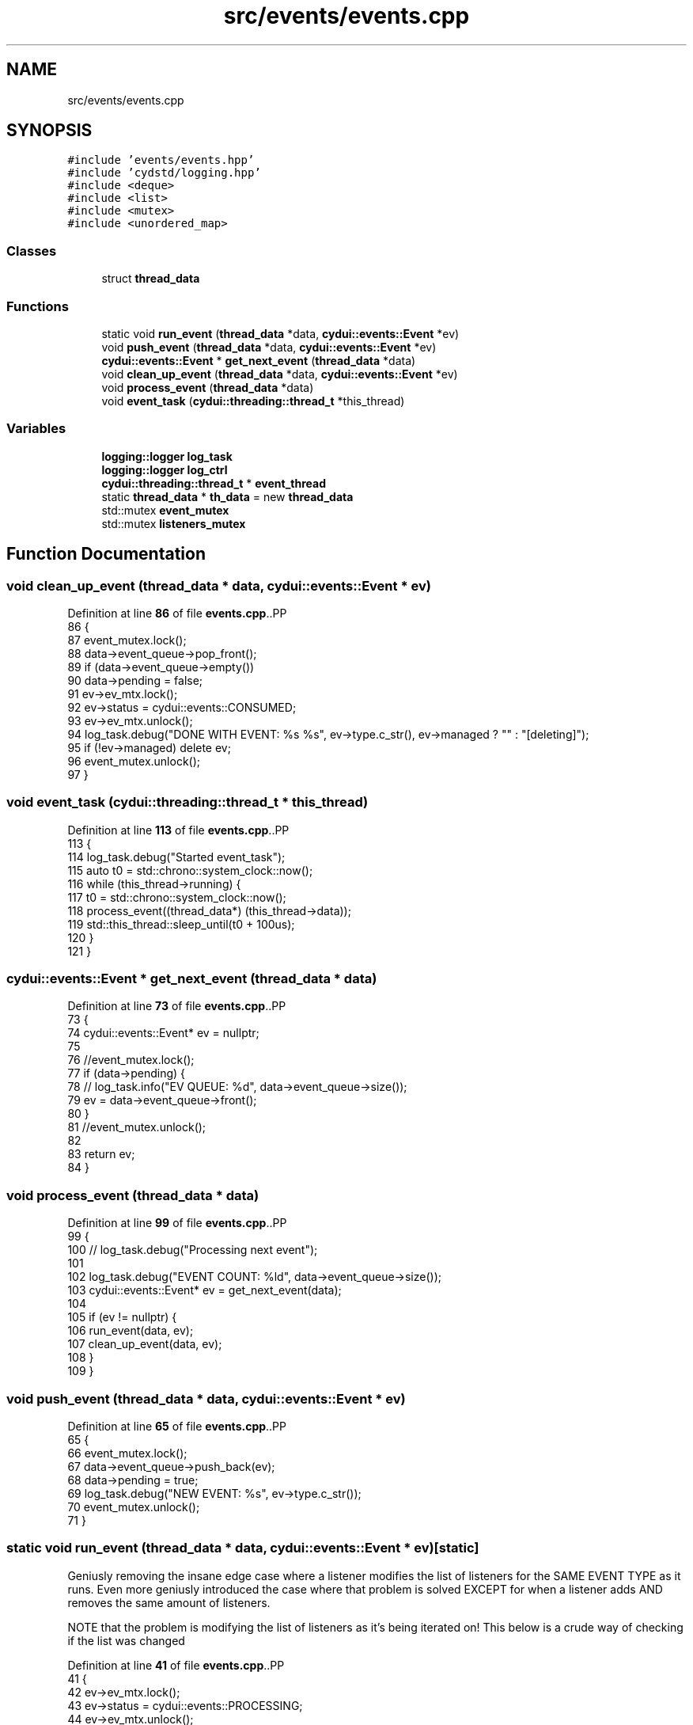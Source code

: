.TH "src/events/events.cpp" 3 "CYD-UI" \" -*- nroff -*-
.ad l
.nh
.SH NAME
src/events/events.cpp
.SH SYNOPSIS
.br
.PP
\fC#include 'events/events\&.hpp'\fP
.br
\fC#include 'cydstd/logging\&.hpp'\fP
.br
\fC#include <deque>\fP
.br
\fC#include <list>\fP
.br
\fC#include <mutex>\fP
.br
\fC#include <unordered_map>\fP
.br

.SS "Classes"

.in +1c
.ti -1c
.RI "struct \fBthread_data\fP"
.br
.in -1c
.SS "Functions"

.in +1c
.ti -1c
.RI "static void \fBrun_event\fP (\fBthread_data\fP *data, \fBcydui::events::Event\fP *ev)"
.br
.ti -1c
.RI "void \fBpush_event\fP (\fBthread_data\fP *data, \fBcydui::events::Event\fP *ev)"
.br
.ti -1c
.RI "\fBcydui::events::Event\fP * \fBget_next_event\fP (\fBthread_data\fP *data)"
.br
.ti -1c
.RI "void \fBclean_up_event\fP (\fBthread_data\fP *data, \fBcydui::events::Event\fP *ev)"
.br
.ti -1c
.RI "void \fBprocess_event\fP (\fBthread_data\fP *data)"
.br
.ti -1c
.RI "void \fBevent_task\fP (\fBcydui::threading::thread_t\fP *this_thread)"
.br
.in -1c
.SS "Variables"

.in +1c
.ti -1c
.RI "\fBlogging::logger\fP \fBlog_task\fP"
.br
.ti -1c
.RI "\fBlogging::logger\fP \fBlog_ctrl\fP"
.br
.ti -1c
.RI "\fBcydui::threading::thread_t\fP * \fBevent_thread\fP"
.br
.ti -1c
.RI "static \fBthread_data\fP * \fBth_data\fP = new \fBthread_data\fP"
.br
.ti -1c
.RI "std::mutex \fBevent_mutex\fP"
.br
.ti -1c
.RI "std::mutex \fBlisteners_mutex\fP"
.br
.in -1c
.SH "Function Documentation"
.PP 
.SS "void clean_up_event (\fBthread_data\fP * data, \fBcydui::events::Event\fP * ev)"

.PP
Definition at line \fB86\fP of file \fBevents\&.cpp\fP\&..PP
.nf
86                                                              {
87   event_mutex\&.lock();
88   data\->event_queue\->pop_front();
89   if (data\->event_queue\->empty())
90     data\->pending = false;
91   ev\->ev_mtx\&.lock();
92   ev\->status = cydui::events::CONSUMED;
93   ev\->ev_mtx\&.unlock();
94   log_task\&.debug("DONE WITH EVENT: %s %s", ev\->type\&.c_str(), ev\->managed ? "" : "[deleting]");
95   if (!ev\->managed) delete ev;
96   event_mutex\&.unlock();
97 }
.fi

.SS "void event_task (\fBcydui::threading::thread_t\fP * this_thread)"

.PP
Definition at line \fB113\fP of file \fBevents\&.cpp\fP\&..PP
.nf
113                                                      {
114   log_task\&.debug("Started event_task");
115   auto t0 = std::chrono::system_clock::now();
116   while (this_thread\->running) {
117     t0 = std::chrono::system_clock::now();
118     process_event((thread_data*) (this_thread\->data));
119     std::this_thread::sleep_until(t0 + 100us);
120   }
121 }
.fi

.SS "\fBcydui::events::Event\fP * get_next_event (\fBthread_data\fP * data)"

.PP
Definition at line \fB73\fP of file \fBevents\&.cpp\fP\&..PP
.nf
73                                                     {
74   cydui::events::Event* ev = nullptr;
75   
76   //event_mutex\&.lock();
77   if (data\->pending) {
78     //    log_task\&.info("EV QUEUE: %d", data\->event_queue\->size());
79     ev = data\->event_queue\->front();
80   }
81   //event_mutex\&.unlock();
82   
83   return ev;
84 }
.fi

.SS "void process_event (\fBthread_data\fP * data)"

.PP
Definition at line \fB99\fP of file \fBevents\&.cpp\fP\&..PP
.nf
99                                       {
100   //    log_task\&.debug("Processing next event");
101   
102   log_task\&.debug("EVENT COUNT: %ld", data\->event_queue\->size());
103   cydui::events::Event* ev = get_next_event(data);
104   
105   if (ev != nullptr) {
106     run_event(data, ev);
107     clean_up_event(data, ev);
108   }
109 }
.fi

.SS "void push_event (\fBthread_data\fP * data, \fBcydui::events::Event\fP * ev)"

.PP
Definition at line \fB65\fP of file \fBevents\&.cpp\fP\&..PP
.nf
65                                                          {
66   event_mutex\&.lock();
67   data\->event_queue\->push_back(ev);
68   data\->pending = true;
69   log_task\&.debug("NEW EVENT: %s", ev\->type\&.c_str());
70   event_mutex\&.unlock();
71 }
.fi

.SS "static void run_event (\fBthread_data\fP * data, \fBcydui::events::Event\fP * ev)\fC [static]\fP"
Geniusly removing the insane edge case where a listener modifies the list of listeners for the SAME EVENT TYPE as it runs\&. Even more geniusly introduced the case where that problem is solved EXCEPT for when a listener adds AND removes the same amount of listeners\&.
.PP
NOTE that the problem is modifying the list of listeners as it's being iterated on! This below is a crude way of checking if the list was changed
.PP
Definition at line \fB41\fP of file \fBevents\&.cpp\fP\&..PP
.nf
41                                                                {
42   ev\->ev_mtx\&.lock();
43   ev\->status = cydui::events::PROCESSING;
44   ev\->ev_mtx\&.unlock();
45   listeners_mutex\&.lock();
46   if (data\->event_listeners\->contains(ev\->type)) {
47     auto size_before = (*data\->event_listeners)[ev\->type]\&.size();
48     for (const auto listener: (*data\->event_listeners)[ev\->type]) {
49       listener\->operator()(ev);
57       if ((*data\->event_listeners)[ev\->type]\&.size() != size_before) {
58         break;
59       }
60     }
61   }
62   listeners_mutex\&.unlock();
63 }
.fi

.SH "Variable Documentation"
.PP 
.SS "std::mutex event_mutex"

.PP
Definition at line \fB37\fP of file \fBevents\&.cpp\fP\&.
.SS "\fBcydui::threading::thread_t\fP* event_thread"

.PP
Definition at line \fB20\fP of file \fBevents\&.cpp\fP\&.
.SS "std::mutex listeners_mutex"

.PP
Definition at line \fB38\fP of file \fBevents\&.cpp\fP\&.
.SS "\fBlogging::logger\fP log_ctrl"
\fBInitial value:\fP.PP
.nf
=
  {\&.name = "EV_CTRL", \&.on = true, \&.min_level = logging::ERROR}
.fi

.PP
Definition at line \fB17\fP of file \fBevents\&.cpp\fP\&..PP
.nf
18   {\&.name = "EV_CTRL", \&.on = true, \&.min_level = logging::ERROR};
.fi

.SS "\fBlogging::logger\fP log_task"
\fBInitial value:\fP.PP
.nf
=
  {\&.name = "EV_TASK", \&.on = true, \&.min_level = logging::INFO}
.fi

.PP
Definition at line \fB15\fP of file \fBevents\&.cpp\fP\&..PP
.nf
16   {\&.name = "EV_TASK", \&.on = true, \&.min_level = logging::INFO};
.fi

.SS "\fBthread_data\fP* th_data = new \fBthread_data\fP\fC [static]\fP"

.PP
Definition at line \fB34\fP of file \fBevents\&.cpp\fP\&.
.SH "Author"
.PP 
Generated automatically by Doxygen for CYD-UI from the source code\&.
ow,
205             \&.dx = \-64,
206             \&.x = ev\&.xbutton\&.x,
207             \&.y = ev\&.xbutton\&.y,
208           });
209         } else if (ev\&.xbutton\&.button == 7) {
210           hScrollEventDataMonitor\&.update({
211             \&.win = (unsigned int) ev\&.xbutton\&.window,
212             \&.dx = 64,
213             \&.x = ev\&.xbutton\&.x,
214             \&.y = ev\&.xbutton\&.y,
215           });
216         } else {
217           emit<ButtonEvent>({
218             \&.win = (unsigned int) ev\&.xbutton\&.window,
219             \&.button = ev\&.xbutton\&.button,
220             \&.x      = ev\&.xbutton\&.x,
221             \&.y      = ev\&.xbutton\&.y,
222             \&.pressed = true,
223           });
224         }
225         break;
226       case ButtonRelease:
227         if (4 != ev\&.xbutton\&.button
228           && 5 != ev\&.xbutton\&.button
229           && 6 != ev\&.xbutton\&.button
230           && 7 != ev\&.xbutton\&.button
231           ) {
232           emit<ButtonEvent>({
233             \&.win = (unsigned int) ev\&.xbutton\&.window,
234             \&.button = ev\&.xbutton\&.button,
235             \&.x      = ev\&.xbutton\&.x,
236             \&.y      = ev\&.xbutton\&.y,
237             \&.released = true,
238           });
239         }
240         break;
241       case MotionNotify://x11_evlog\&.info("%d\-%d", ev\&.xmotion\&.x, ev\&.xmotion\&.y);
242         //x11_evlog\&.warn("%lX \- MOTION", ev\&.xmotion\&.window);
243         motionEventDataMonitor\&.update({
244           \&.win = (unsigned int) ev\&.xmotion\&.window,
245           \&.x = ev\&.xmotion\&.x,
246           \&.y = ev\&.xmotion\&.y,
247           \&.dragging = (ev\&.xmotion\&.state & Button1Mask) > 0,
248         });
249         break;
250       case ConfigureNotify://x11_evlog\&.info("%d\-%d", ev\&.xconfigure\&.width, ev\&.xconfigure\&.height);
251         resizeEventDataMonitor\&.update({
252           \&.win = (unsigned int) ev\&.xconfigure\&.window,
253           \&.w = ev\&.xconfigure\&.width,
254           \&.h = ev\&.xconfigure\&.height,
255         });
256         break;
257       case EnterNotify:
258         break;
259       case LeaveNotify:
261         emit<MotionEvent>({
262           \&.win = (unsigned int) ev\&.xcrossing\&.window,
263           \&.x = \-1,
264           \&.y = \-1,
265         });
266         redrawEventDataMonitor\&.update({
267           \&.win = (unsigned int) ev\&.xcrossing\&.window,
268         });
269         break;
270       case FocusIn:
271         //x11_evlog\&.error("%lX \- FOCUS IN", ev\&.xfocus\&.window);
272         break;
273       case FocusOut:
274         //x11_evlog\&.error("%lX \- FOCUS OUT", ev\&.xfocus\&.window);
275         break;
276       case KeymapNotify:
277       case CreateNotify:
278       case DestroyNotify:
279       case UnmapNotify:
280       case ResizeRequest:
281       case MapRequest:
282       case ReparentNotify:
283       case ConfigureRequest:
284       case GravityNotify:
285       case CirculateNotify:
286       case CirculateRequest:
287       case PropertyNotify:
288       case SelectionClear:
289       case SelectionRequest:
290       case SelectionNotify:
291       case ColormapNotify:
292       case ClientMessage:
293       case MappingNotify:
294       case GenericEvent:
295       default:
296         break;
297     }
298   }
299   XFlush(state::get_dpy());
300 }
.fi

.SS "void x11_event_emitter_task (\fBcydui::threading::thread_t\fP * this_thread)"

.PP
Definition at line \fB304\fP of file \fBevents\&.cpp\fP\&..PP
.nf
304                                                                  {
305   xim = XOpenIM(state::get_dpy(), NULL, NULL, NULL);
306   xic = XCreateIC(xim,
307     XNInputStyle, XIMPreeditNothing | XIMStatusNothing,
308     NULL
309   );
310   while (this_thread\->running) {
311     run();
312     std::this_thread::sleep_for(20ms);
313   }
314   XDestroyIC(xic);
315   XCloseIM(xim);
316 }
.fi

.SH "Variable Documentation"
.PP 
.SS "\fBlogging::logger\fP chev_log = {\&.name = 'EV::CHANGE', \&.on = false}"

.PP
Definition at line \fB14\fP of file \fBevents\&.cpp\fP\&..PP
.nf
14 {\&.name = "EV::CHANGE", \&.on = false};
.fi

.SS "\fBcydui::events::change_ev::DataMonitor\fP< \fBScrollEvent\fP > hScrollEventDataMonitor([](\fBScrollEvent::DataType\fP &o_data, \fBScrollEvent::DataType\fP &n_data) { n_data\&.dx+=o_data\&.dx;return true;},[](\fBScrollEvent::DataType\fP &data) { data\&.dx=0;}) ([] (\fBScrollEvent::DataType\fP &o_data, \fBScrollEvent::DataType\fP &n_data) { n_data\&.dx+=o_data\&.dx;return true;}, [] (\fBScrollEvent::DataType\fP &data) { data\&.dx=0;})"

.PP
This prevents the event thread from chocking on scroll events\&. 
.PP
\fBNote\fP
.RS 4
It does impose a limit on the scroll speed to 64 units per frame in either direction 
.RE
.PP

.SS "char input_buffer[10]"

.PP
Definition at line \fB113\fP of file \fBevents\&.cpp\fP\&.
.SS "KeySym ksym"

.PP
Definition at line \fB117\fP of file \fBevents\&.cpp\fP\&.
.SS "\fBcydui::events::change_ev::DataMonitor\fP< \fBMotionEvent\fP > motionEventDataMonitor([](\fBMotionEvent::DataType\fP &o_data, \fBMotionEvent::DataType\fP &n_data) { return true;}) ([] (\fBMotionEvent::DataType\fP &o_data, \fBMotionEvent::DataType\fP &n_data) { return true;})"

.SS "\fBcydui::events::change_ev::DataMonitor\fP< \fBRedrawEvent\fP > redrawEventDataMonitor([](\fBRedrawEvent::DataType\fP &o_data, \fBRedrawEvent::DataType\fP &n_data) { return true;}) ([] (\fBRedrawEvent::DataType\fP &o_data, \fBRedrawEvent::DataType\fP &n_data) { return true;})"

.SS "\fBcydui::events::change_ev::DataMonitor\fP< \fBResizeEvent\fP > resizeEventDataMonitor([](\fBResizeEvent::DataType\fP &o_data, \fBResizeEvent::DataType\fP &n_data) { return(o_data\&.w !=n_data\&.w||o_data\&.h !=n_data\&.h); }) ([] (\fBResizeEvent::DataType\fP &o_data, \fBResizeEvent::DataType\fP &n_data) { return(o_data\&.w !=n_data\&.w||o_data\&.h !=n_data\&.h);})"

.SS "Status st"

.PP
Definition at line \fB116\fP of file \fBevents\&.cpp\fP\&.
.SS "\fBcydui::events::change_ev::DataMonitor\fP< \fBScrollEvent\fP > vScrollEventDataMonitor([](\fBScrollEvent::DataType\fP &o_data, \fBScrollEvent::DataType\fP &n_data) { n_data\&.dy+=o_data\&.dy;return true;},[](\fBScrollEvent::DataType\fP &data) { data\&.dy=0;}) ([] (\fBScrollEvent::DataType\fP &o_data, \fBScrollEvent::DataType\fP &n_data) { n_data\&.dy+=o_data\&.dy;return true;}, [] (\fBScrollEvent::DataType\fP &data) { data\&.dy=0;})"

.PP
This prevents the event thread from chocking on scroll events\&. 
.PP
\fBNote\fP
.RS 4
It does impose a limit on the scroll speed to 64 units per frame in either direction 
.RE
.PP

.SS "\fBlogging::logger\fP x11_evlog = {\&.name = 'X11::EV'}"

.PP
Definition at line \fB13\fP of file \fBevents\&.cpp\fP\&..PP
.nf
13 {\&.name = "X11::EV"};
.fi

.SS "\fBcydui::threading::thread_t\fP* x11_thread"

.PP
Definition at line \fB11\fP of file \fBevents\&.cpp\fP\&.
.SS "XIC xic\fC [static]\fP"

.PP
Definition at line \fB115\fP of file \fBevents\&.cpp\fP\&.
.SS "XIM xim\fC [static]\fP"

.PP
Definition at line \fB114\fP of file \fBevents\&.cpp\fP\&.
.SS "std::unordered_map<KeySym, \fBKey\fP> xkey_map\fC [static]\fP"

.PP
Definition at line \fB67\fP of file \fBevents\&.cpp\fP\&..PP
.nf
67                                                  {
68   {XK_a, Key::A},
69   {XK_b, Key::B},
70   {XK_c, Key::C},
71   {XK_d, Key::D},
72   {XK_e, Key::E},
73   {XK_f, Key::F},
74   {XK_g, Key::G},
75   {XK_h, Key::H},
76   {XK_i, Key::I},
77   {XK_j, Key::J},
78   {XK_k, Key::K},
79   {XK_l, Key::L},
80   {XK_m, Key::M},
81   {XK_n, Key::N},
82   {XK_o, Key::O},
83   {XK_p, Key::P},
84   {XK_q, Key::Q},
85   {XK_r, Key::R},
86   {XK_s, Key::S},
87   {XK_t, Key::T},
88   {XK_u, Key::U},
89   {XK_v, Key::V},
90   {XK_w, Key::W},
91   {XK_x, Key::X},
92   {XK_y, Key::Y},
93   {XK_z, Key::Z},
94   {XK_space, Key::SPACE},
95   {XK_ISO_Enter, Key::ENTER},
96   {XK_KP_Enter, Key::ENTER},
97   {XK_Return, Key::ENTER},
98   {XK_BackSpace, Key::BACKSPACE},
99   {XK_Delete, Key::DELETE},
100   {XK_Escape, Key::ESC},
101   {XK_Left, Key::LEFT},
102   {XK_Right, Key::RIGHT},
103   {XK_Up, Key::UP},
104   {XK_Down, Key::DOWN},
105   {XK_Control_L, Key::LEFT_CTRL},
106   {XK_Control_R, Key::RIGHT_CTRL},
107   {XK_Shift_L, Key::LEFT_SHIFT},
108   {XK_Shift_R, Key::RIGHT_CTRL},
109   {XK_Super_L, Key::LEFT_SUPER},
110   {XK_Super_R, Key::RIGHT_SUPER},
111 };
.fi

.SH "Author"
.PP 
Generated automatically by Doxygen for CYD-UI from the source code\&.
